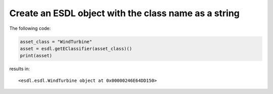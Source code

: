 Create an ESDL object with the class name as a string
=====================================================

The following code:

.. code-block:: python

   asset_class = "WindTurbine"
   asset = esdl.getEClassifier(asset_class)()
   print(asset)

results in::

   <esdl.esdl.WindTurbine object at 0x00000246E64DD150>
